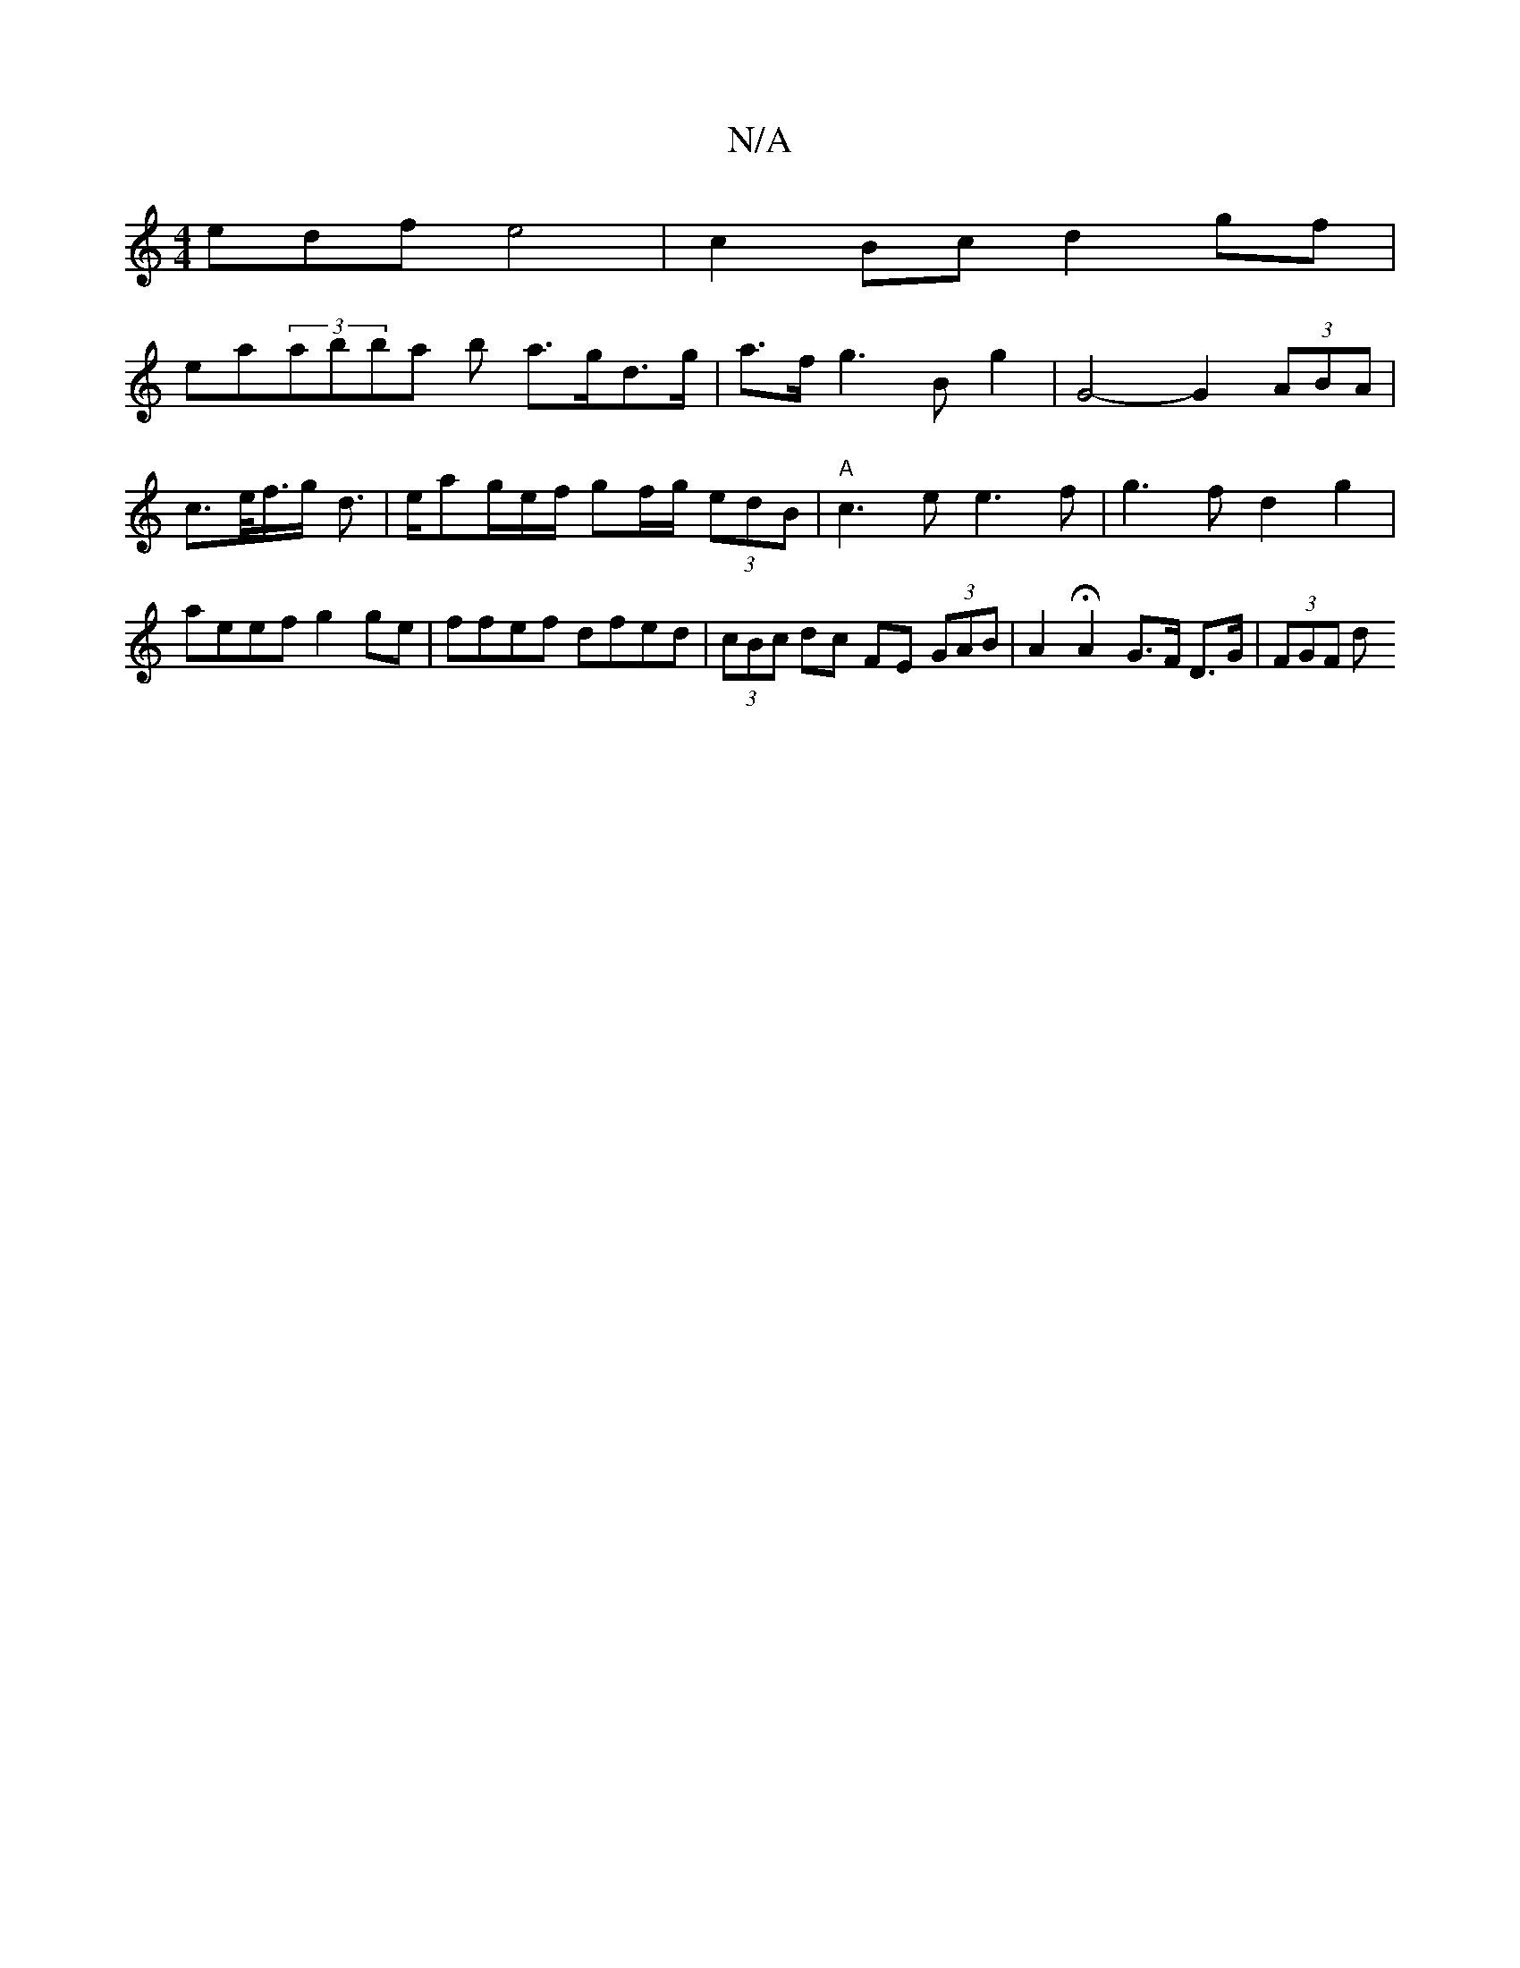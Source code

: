 X:1
T:N/A
M:4/4
R:N/A
K:Cmajor
edf e4 | c2 Bc d2 gf |
ea(3abba b a>gd>g|a>f- g2>B2g2|G4- G2 (3ABA | c>e/f/>g- d3/2|e/2ag/2e/2f/ gf/g/ (3edB|"A"c3e e3 f| g3f d2g2 | aeef g2ge | ffef dfed | (3cBc dc FE (3GAB | A2 HA2 G>F D>G|(3FGF d>